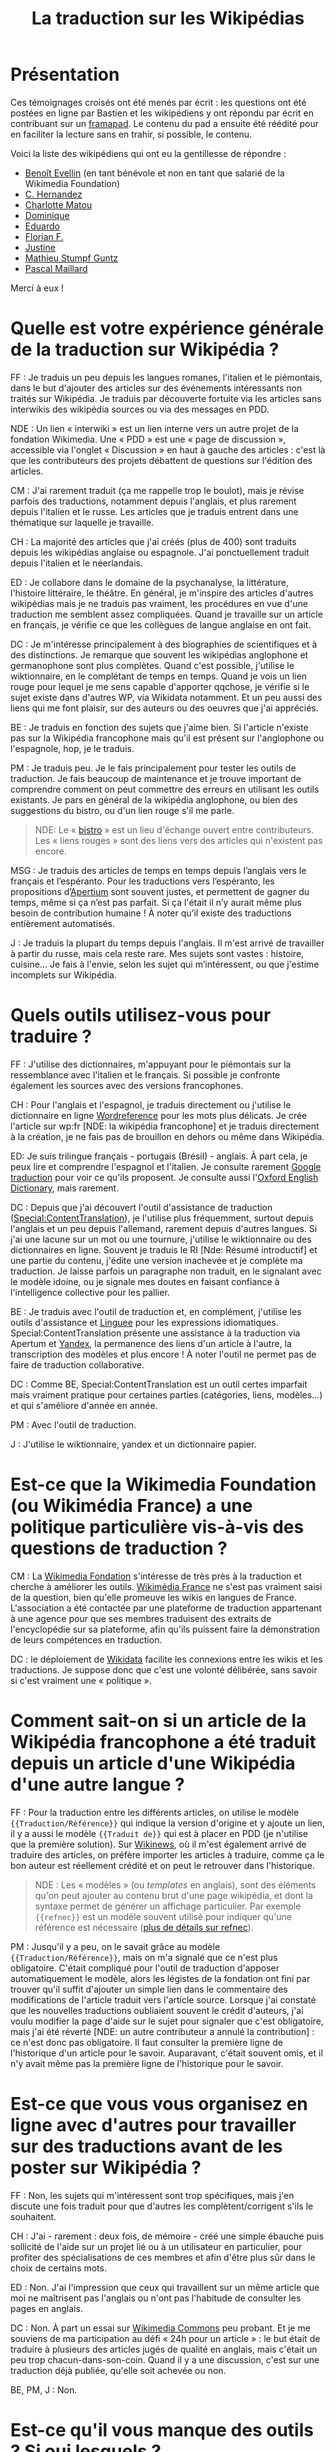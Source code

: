 #+TITLE: La traduction sur les Wikipédias

* Présentation

Ces témoignages croisés ont été menés par écrit : les questions ont
été postées en ligne par Bastien et les wikipédiens y ont répondu par
écrit en contribuant sur un [[https://framapad.org][framapad]].  Le contenu du pad a ensuite été
réédité pour en faciliter la lecture sans en trahir, si possible, le
contenu.

Voici la liste des wikipédiens qui ont eu la gentillesse de répondre :

- [[https://fr.wikipedia.org/wiki/Utilisateur:Trizek][Benoît Evellin]] (en tant bénévole et non en tant que salarié de la
  Wikimedia Foundation)
- [[https://fr.wikipedia.org/wiki/Utilisateur:Daehan][C. Hernandez]] 
- [[https://fr.wikipedia.org/wiki/Utilisateur:Matou91][Charlotte Matou]] 
- [[https://fr.wikipedia.org/wiki/Utilisateur:Cbyd][Dominique]]
- [[https://fr.wikipedia.org/wiki/Utilisateur:Pradoliv][Eduardo]]
- [[https://fr.wikipedia.org/wiki/Utilisateur:Otourly][Florian F.]]
- [[https://fr.wikipedia.org/wiki/Utilisateur:Pom445][Justine]]
- [[https://fr.wikipedia.org/wiki/Utilisateur:psychoslave][Mathieu Stumpf Guntz]]
- [[https://fr.wikipedia.org/wiki/Utilisateur:Rehtse][Pascal Maillard]]

Merci à eux !

* Quelle est votre expérience générale de la traduction sur Wikipédia ?

# Quelles langues, dans quel(s) but(s), à quelle fréquence, etc. ?

FF : Je traduis un peu depuis les langues romanes, l'italien et le
piémontais, dans le but d'ajouter des articles sur des événements
intéressants non traités sur Wikipédia.  Je traduis par découverte
fortuite via les articles sans interwikis des wikipédia sources ou
via des messages en PDD.

   NDE : Un lien « interwiki » est un lien interne vers un autre
   projet de la fondation Wikimedia.  Une « PDD » est une « page de
   discussion », accessible via l'onglet « Discussion » en haut à
   gauche des articles : c'est là que les contributeurs des projets
   débattent de questions sur l'édition des articles.

CM : J'ai rarement traduit (ça me rappelle trop le boulot), mais je
révise parfois des traductions, notamment depuis l'anglais, et plus
rarement depuis l'italien et le russe.  Les articles que je traduis
entrent dans une thématique sur laquelle je travaille.

CH : La majorité des articles que j'ai créés (plus de 400) sont
traduits depuis les wikipédias anglaise ou espagnole.  J'ai
ponctuellement traduit depuis l'italien et le néerlandais.

ED : Je collabore dans le domaine de la psychanalyse, la littérature,
l'histoire littéraire, le théâtre.  En général, je m'inspire des
articles d'autres wikipédias mais je ne traduis pas vraiment, les
procédures en vue d'une traduction me semblent assez compliquées.
Quand je travaille sur un article en français, je vérifie ce que les
collègues de langue anglaise en ont fait.

DC : Je m'intéresse principalement à des biographies de scientifiques
et à des distinctions.  Je remarque que souvent les wikipédias
anglophone et germanophone sont plus complètes.  Quand c'est possible,
j'utilise le wiktionnaire, en le complétant de temps en temps.  Quand
je vois un lien rouge pour lequel je me sens capable d'apporter
qqchose, je vérifie si le sujet existe dans d'autres WP, via Wikidata
notamment. Et un peu aussi des liens qui me font plaisir, sur des
auteurs ou des oeuvres que j'ai appréciés.

BE : Je traduis en fonction des sujets que j'aime bien.  Si l'article
n'existe pas sur la Wikipédia francophone mais qu'il est présent sur
l'anglophone ou l'espagnole, hop, je le traduis.

PM : Je traduis peu.  Je le fais principalement pour tester les outils
de traduction.  Je fais beaucoup de maintenance et je trouve important
de comprendre comment on peut commettre des erreurs en utilisant les
outils existants.  Je pars en général de la wikipédia anglophone, ou
bien des suggestions du bistro, ou d'un lien rouge s'il me parle.

#+BEGIN_QUOTE
NDE: Le « [[https://fr.wikipedia.org/wiki/Wikip%25C3%25A9dia:Le_Bistro][bistro]] » est un lieu d'échange ouvert entre contributeurs.
Les « liens rouges » sont des liens vers des articles qui n'existent
pas encore.
#+END_QUOTE

MSG : Je traduis des articles de temps en temps depuis l’anglais vers
le français et l’espéranto.  Pour les traductions vers l’espéranto,
les propositions d’[[https://www.apertium.org][Apertium]] sont souvent justes, et permettent de
gagner du temps, même si ça n’est pas parfait.  Si ça l'était il n’y
aurait même plus besoin de contribution humaine !  À noter qu’il
existe des traductions entièrement automatisés.

J : Je traduis la plupart du temps depuis l'anglais.  Il m'est arrivé
de travailler à partir du russe, mais cela reste rare.  Mes sujets
sont vastes : histoire, cuisine...  Je fais à l'envie, selon les sujet
qui m’intéressent, ou que j'estime incomplets sur Wikipédia.

* Quels outils utilisez-vous pour traduire ?

FF : J'utilise des dictionnaires, m'appuyant pour le piémontais sur la
ressemblance avec l'italien et le français.  Si possible je confronte
également les sources avec des versions francophones.

CH : Pour l'anglais et l'espagnol, je traduis directement ou j'utilise
le dictionnaire en ligne [[http://www.wordreference.com/fr/][Wordreference]] pour les mots plus délicats. Je
crée l'article sur wp:fr [NDE: la wikipédia francophone] et je traduis
directement à la création, je ne fais pas de brouillon en dehors ou
même dans Wikipédia.

ED: Je suis trilingue français - portugais (Brésil) - anglais.  À part
cela, je peux lire et comprendre l'espagnol et l'italien.  Je consulte
rarement [[http://translate.google.com][Google traduction]] pour voir ce qu'ils proposent.  Je consulte
aussi l'[[http://www.oed.com][Oxford English Dictionary]], mais rarement.

DC : Depuis que j'ai découvert l'outil d'assistance de traduction
([[https://fr.wikipedia.org/wiki/Sp%25C3%25A9cial:ContentTranslation][Special:ContentTranslation]]), je l'utilise plus fréquemment, surtout
depuis l'anglais et un peu depuis l'allemand, rarement depuis d'autres
langues.  Si j'ai une lacune sur un mot ou une tournure, j'utilise le
wiktionnaire ou des dictionnaires en ligne.  Souvent je traduis le RI
[Nde: Résumé introductif] et une partie du contenu, j'édite une
version inachevée et je complète ma traduction. Je laisse parfois un
paragraphe non traduit, en le signalant avec le modèle idoine, ou je
signale mes doutes en faisant confiance à l'intelligence collective
pour les pallier.

BE : Je traduis avec l'outil de traduction et, en complément,
j'utilise les outils d'assistance et [[http://www.linguee.fr/][Linguee]] pour les expressions
idiomatiques.  Special:ContentTranslation présente une assistance à la
traduction via Apertum et [[https://translate.yandex.com][Yandex]], la permanence des liens d'un article
à l'autre, la transcription des modèles et plus encore !  À noter
l'outil ne permet pas de faire de traduction collaborative.

DC : Comme BE, Special:ContentTranslation est un outil certes
imparfait mais vraiment pratique pour certaines parties (catégories,
liens, modèles...) et qui s'améliore d'année en année.

PM : Avec l'outil de traduction.

J : J'utilise le wiktionnaire, yandex et un dictionnaire papier.

* Est-ce que la Wikimedia Foundation (ou Wikimédia France) a une politique particulière vis-à-vis des questions de traduction ?

CM : La [[https://wikimediafoundation.org][Wikimedia Fondation]] s'intéresse de très près à la traduction
et cherche à améliorer les outils.  [[http://www.wikimedia.fr][Wikimédia France]] ne s'est pas
vraiment saisi de la question, bien qu'elle promeuve les wikis en
langues de France.  L'association a été contactée par une plateforme
de traduction appartenant à une agence pour que ses membres traduisent
des extraits de l'encyclopédie sur sa plateforme, afin qu'ils puissent
faire la démonstration de leurs compétences en traduction.

DC : le déploiement de [[https://www.wikidata.org/wiki/Wikidata:Main_Page][Wikidata]] facilite les connexions entre les
wikis et les traductions. Je suppose donc que c'est une volonté
délibérée, sans savoir si c'est vraiment une « politique ».

* Comment sait-on si un article de la Wikipédia francophone a été traduit depuis un article d'une Wikipédia d'une autre langue ?

FF : Pour la traduction entre les différents articles, on utilise le
modèle ={{Traduction/Référence}}= qui indique la version d'origine et y
ajoute un lien, il y a aussi le modèle ={{Traduit de}}= qui est à placer
en PDD (je n'utilise que la première solution).  Sur [[https://fr.wikinews.org/wiki/Accueil][Wikinews]], où il
m'est également arrivé de traduire des articles, on préfère importer
les articles à traduire, comme ça le bon auteur est réellement crédité
et on peut le retrouver dans l'historique.

#+BEGIN_QUOTE
NDE : Les « modèles » (ou /templates/ en anglais), sont des éléments
qu'on peut ajouter au contenu brut d'une page wikipédia, et dont la
syntaxe permet de générer un affichage particulier.  Par exemple
={{refnec}}= est un modèle souvent utilisé pour indiquer qu'une
référence est nécessaire ([[https://fr.wikipedia.org/wiki/Mod%25C3%25A8le:R%25C3%25A9f%25C3%25A9rence_n%25C3%25A9cessaire][plus de détails sur refnec]]).
#+END_QUOTE

PM : Jusqu'il y a peu, on le savait grâce au modèle
={{Traduction/Référence}}=, mais on m'a signalé que ce n'est plus
obligatoire.  C'était compliqué pour l'outil de traduction d'apposer
automatiquement le modèle, alors les légistes de la fondation ont fini
par trouver qu'il suffit d'ajouter un simple lien dans le commentaire
des modifications de l'article traduit vers l'article source.  Lorsque
j'ai constaté que les nouvelles traductions oubliaient souvent le
crédit d'auteurs, j'ai voulu modifier la page d'aide sur le sujet pour
signaler que c'est obligatoire, mais j'ai été réverté [NDE: un autre
contributeur a annulé la contribution] : ce n'est donc pas
obligatoire.  Il faut consulter la première ligne de l'historique d'un
article pour le savoir.  Auparavant, c'était souvent omis, et il n'y
avait même pas la première ligne de l'historique pour le savoir.

* Est-ce que vous vous organisez en ligne avec d'autres pour travailler sur des traductions avant de les poster sur Wikipédia ?

FF : Non, les sujets qui m'intéressent sont trop spécifiques, mais
j'en discute une fois traduit pour que d'autres les
complètent/corrigent s'ils le souhaitent.

CH : J'ai - rarement : deux fois, de mémoire - créé une simple ébauche
puis sollicité de l'aide sur un projet lié ou à un utilisateur en
particulier, pour profiter des spécialisations de ces membres et afin
d'être plus sûr dans le choix de certains mots.

ED : Non.  J'ai l'impression que ceux qui travaillent sur un même
article que moi ne maîtrisent pas l'anglais ou n'ont pas l'habitude de
consulter les pages en anglais.

DC : Non.  À part un essai sur [[https://commons.wikimedia.org/wiki/Accueil][Wikimedia Commons]] peu probant.  Et je
me souviens de ma participation au défi « 24h pour un article » : le
but était de traduire à plusieurs des articles jugés de qualité en
anglais, mais c'était un peu trop chacun-dans-son-coin.  Quand il y a
une discussion, c'est sur une traduction déjà publiée, qu'elle soit
achevée ou non.

BE, PM, J : Non.

* Est-ce qu'il vous manque des outils ?  Si oui lesquels ?

CH : Oui. Idéalement, il faudrait quelque chose comme ce site
http://mymemory.translated.net, mais avec un moteur de recherche sur
Wikipédia.

BE : Il manque d'avantage de prise en charge du français sur
Apertium : la qualité est au top, mais il n'y a que deux paires de
langues prises en charge (es->fr, ca->fr).

* Est-ce que vous pensez que l'ajout de contenu par traduction sur Wikipédia renforce la qualité des contenus ?

FF : J'ai traduit [[Giuseppe Pognante]], un italien né en France, depuis
le piémontais et ça donne un contenu qui mentionne pour la première
fois le sentiment anti-italien à la suite de l'assassinat de Sadi
Carnot.  Dans les sources francophones c'est assez rare de le trouver.

CH : Si l'article d'origine est bien développé et sourcé, on bénéficie
de ces sources auxquelles on n'aurait peut-être pas eu accès (ou moins
facilement).

BE : Comme CH.  Et cela permet d'accélérer « [[https://fr.wikipedia.org/wiki/Wikip%25C3%25A9dia:Effet_piranha][l'effet piranha]] » en
ayant une base construite à proposer aux potentiels contributeurs.

ED : Sans doute. Souvent, il me faut aussi entrer dans la page
anglaise pour la compléter.

DC : Oui. Il m'arrive régulièrement que l'article final de la
wikipédia francophone soit plus riche que les originaux, en prenant
des bouts de WPen [la wikipédia anglophone] et WPde [la wikipédia
germanophone], voire d'autres. Et on bénéficie du travail de sourçage
d'autres wikimédiens, je trouve cela précieux.

PM : Oui, dans une certaine mesure.  Mais il y a un défaut : on publie
sans vérifier les sources mentionnées. Je pense que si un contributeur
affirmait faire la même chose à partir de sources en français, on lui
reprocherait son manque de sérieux...  C'est pour ça qu'il faut à mon
avis absolument signaler que c'est une traduction.

CM : Sur le fond, sans doute, tant que l'article d'origine est bon.
Sur la forme, non : dans mon expérience, les articles traduits
comportent souvent des faux sens, des contresens, des anglicismes (ou
autres), voire des phrases incompréhensibles et demandent un gros
travail de révision (qui n'est pas toujours fait), soit que le
traducteur se soit trop reposé sur la traduction automatique, soit
qu'il ne maîtrise pas suffisamment la langue de départ ou d'arrivée,
soit qu'il connaisse mal le domaine... Je prêche pour ma paroisse,
mais la traduction, c'est un métier.

J : Bien sûr, on apporte un point de vue différent sur le contenu. On
évite le "franco-centrage".

* Est-ce qu'il y a des débats internes sur l'utilité des traductions ?

CM : On en a pas mal discuté avec [[https://fr.wikipedia.org/wiki/Utilisateur:DonCamillo][Don Camillo]], mais je n'ai pas
l'impression que cela fasse débat ailleurs dans la communauté. J'ai
l'impression d'être une des rares personnes à ne pas être hyper
favorable à la traduction, pour des raisons pragmatiques (c'est
souvent très mal fait) et idéologiques (à mon sens ça nuit à la
diversité des points de vue, et les sources sont nécessairement en
langues étrangères).

CH : Je suis moi aussi sensible à la diversité des points de vue, mais
dans le domaine de ce que je traduis, je n'ai pas eu à faire face à
des cas litigieux ; de toutes façons, la traduction à partir d'autres
langues « occidentales » n'offre pas une vraie alternative.  Il y a eu
des débats comme celui évoqué par CM, en effet.

ED : Je n'ai pas participé à ces débats.  J'ai l'impression que le
fait de mentionner des sources en langue étrangère dérange. Encore,
des sources anglaises, ça passe mieux.

DC : Dans nos [[https://fr.wikipedia.org/wiki/Wikip%C3%A9dia:WikiPermanence][wikipermanences]], mon compère et moi insistons sur
l'existence des articles dans diverses langues et nous encourageons à
y piocher des infos, surtout si elles sont sourcées. Si ces sources
peuvent être remplacées ou complétées par des francophones, c'est du
bonus.

BE : Pareil que CM et DC, bien qu'il y ait peu de débats.  J'apprécie
de pouvoir faire confiance à un contributeur qui participe dans ma
langue, et je fais de même pour un contributeur qui contribue dans une
autre langue.  Il n'y a pas pour moi de contre-indication à traduire.
Et allez trouver une source en français pour un village de Corée ou
une locomotive mexicaine ! Dans les permanences grand public, il y a
une forte demande de personnes souhaitant faire des traductions.

PM : Sur la qualité, oui : les traductions automatiques sont
détestées.  Mais sinon, non.  Et j'ajoute que la version beta de
l'outil de traduction fait discuter les malheureux membres du projet
[[https://fr.wikipedia.org/wiki/Projet:Maintenance][Maintenance]] dont je fais partie : l'outil de traduction a des défauts,
il génère du code inutile, et donc j'espère que l'utilisation de
l'outil ne se répandra pas avant la publication d'une version plus
propre.

